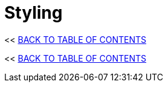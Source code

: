 = Styling
:stylesheet: ../style.css
:toc: macro
:sectnums:
:sectanchors:
:idprefix:

<< link:../index.html[BACK TO TABLE OF CONTENTS]

toc::[]

<< link:../index.html[BACK TO TABLE OF CONTENTS]
